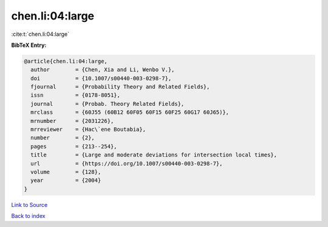 chen.li:04:large
================

:cite:t:`chen.li:04:large`

**BibTeX Entry:**

.. code-block:: bibtex

   @article{chen.li:04:large,
     author        = {Chen, Xia and Li, Wenbo V.},
     doi           = {10.1007/s00440-003-0298-7},
     fjournal      = {Probability Theory and Related Fields},
     issn          = {0178-8051},
     journal       = {Probab. Theory Related Fields},
     mrclass       = {60J55 (60B12 60F05 60F15 60F25 60G17 60J65)},
     mrnumber      = {2031226},
     mrreviewer    = {Hac\`ene Boutabia},
     number        = {2},
     pages         = {213--254},
     title         = {Large and moderate deviations for intersection local times},
     url           = {https://doi.org/10.1007/s00440-003-0298-7},
     volume        = {128},
     year          = {2004}
   }

`Link to Source <https://doi.org/10.1007/s00440-003-0298-7},>`_


`Back to index <../By-Cite-Keys.html>`_
